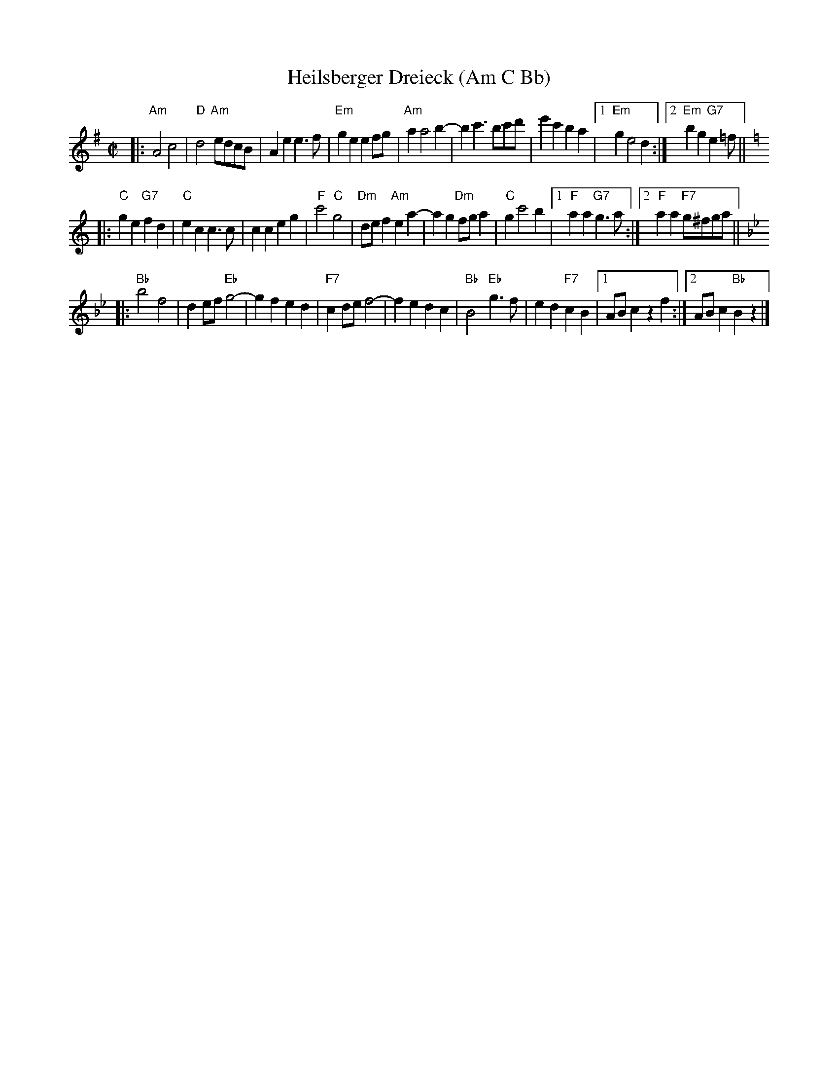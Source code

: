 X: 1
T: Heilsberger Dreieck (Am C Bb)
M: C|
L: 1/8
K: Ador
|: "Am"A4 c4 | "D"d4 "Am"edcB | A2e2 e3f | "Em"g2e2 e2fg \
| "Am"a2 a4 b2- | b2c'3 bc'd' | e'2c'2 b2a2 |1 "Em"g2 e4 d2 :|2 "Em"b2g2 "G7"e2=f ||
K:C
|: "C"g2e2 "G7"f2d2 | "C"e2c2 c3c | c2c2 e2g2 | "F"c'4 "C"g4 \
| "Dm"def2 "Am"e2a2- | a2g2 "Dm"fga2 | "C"g2 c'4 b2 |1 "F"a2a2 "G7"g3a :|2 "F"a2a2 "F7"g^fga ||
K:Bb
|: "Bb"b4 f4 | d2ef "Eb"g4- | g2f2 e2d2 | "F7"c2de f4- \
| f2e2 d2c2 | "Bb"B4 "Eb"g3f | e2d2 "F7"c2B2 |1 ABc2 z2f2 :|2 ABc2 "Bb"B2z2 |]
